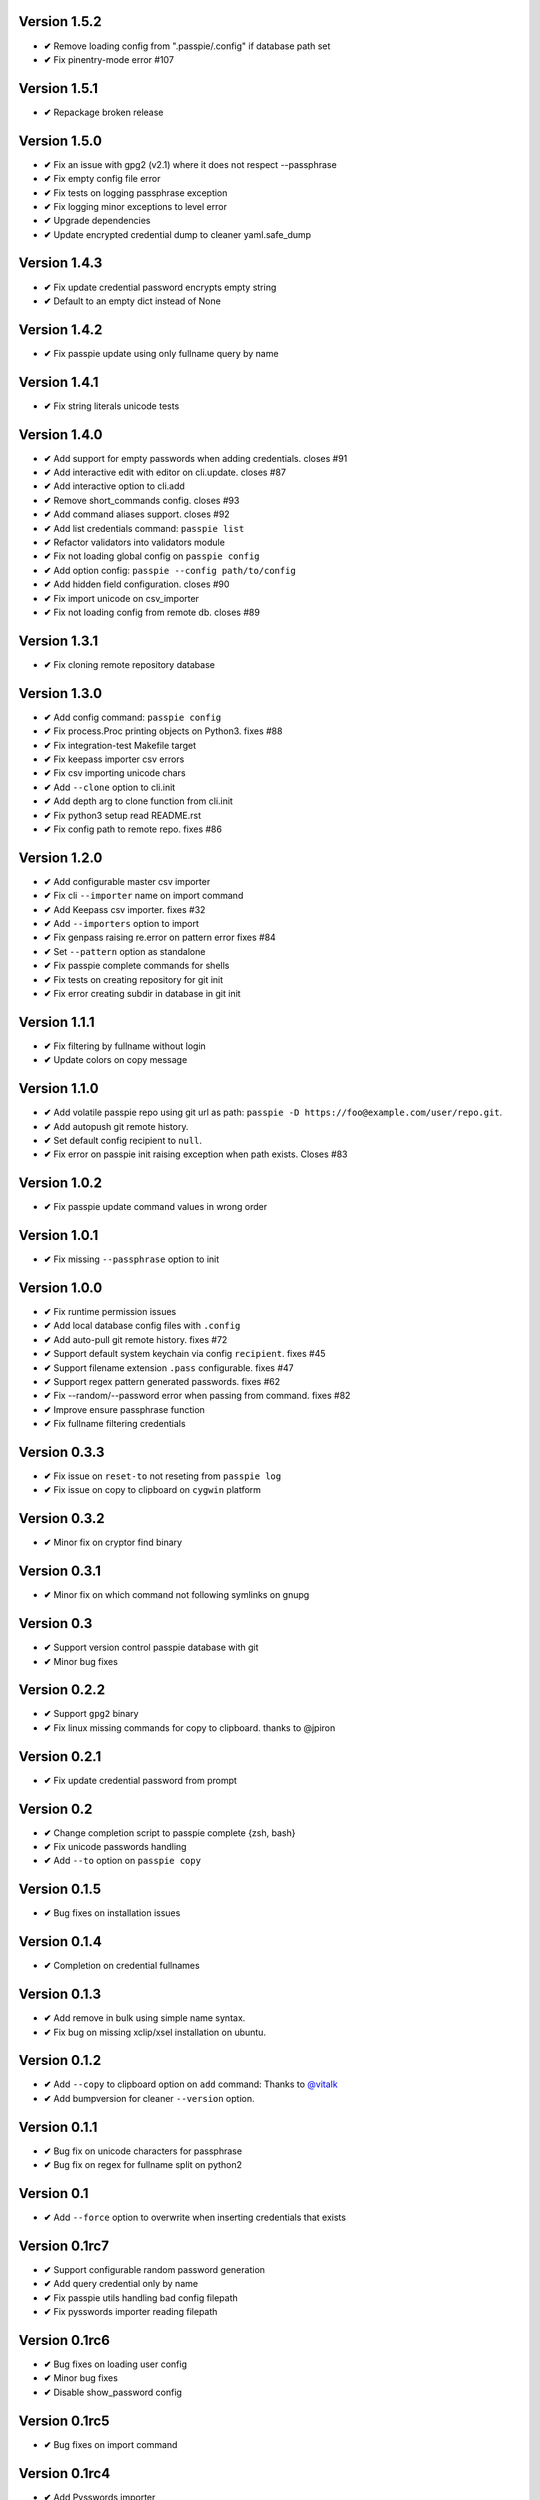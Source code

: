 Version 1.5.2
-------------
+ **✔** Remove loading config from ".passpie/.config" if database path set
+ **✔** Fix pinentry-mode error #107

Version 1.5.1
-------------
+ **✔** Repackage broken release

Version 1.5.0
-------------
+ **✔** Fix an issue with gpg2 (v2.1) where it does not respect --passphrase
+ **✔** Fix empty config file error
+ **✔** Fix tests on logging passphrase exception
+ **✔** Fix logging minor exceptions to level error
+ **✔** Upgrade dependencies
+ **✔** Update encrypted credential dump to cleaner yaml.safe_dump

Version 1.4.3
-------------
+ **✔** Fix update credential password encrypts empty string
+ **✔** Default to an empty dict instead of None

Version 1.4.2
-------------

+ **✔** Fix passpie update using only fullname query by name

Version 1.4.1
-------------

+ **✔** Fix string literals unicode tests

Version 1.4.0
-------------

+ **✔** Add support for empty passwords when adding credentials. closes #91
+ **✔** Add interactive edit with editor on cli.update. closes #87
+ **✔** Add interactive option to cli.add
+ **✔** Remove short_commands config. closes #93
+ **✔** Add command aliases support. closes #92
+ **✔** Add list credentials command: ``passpie list``
+ **✔** Refactor validators into validators module
+ **✔** Fix not loading global config on ``passpie config``
+ **✔** Add option config: ``passpie --config path/to/config``
+ **✔** Add hidden field configuration. closes #90
+ **✔** Fix import unicode on csv_importer
+ **✔** Fix not loading config from remote db. closes #89


Version 1.3.1
-------------

+ **✔** Fix cloning remote repository database

Version 1.3.0
-------------

+ **✔** Add config command: ``passpie config``
+ **✔** Fix process.Proc printing objects on Python3. fixes #88
+ **✔** Fix integration-test Makefile target
+ **✔** Fix keepass importer csv errors
+ **✔** Fix csv importing unicode chars
+ **✔** Add ``--clone`` option to cli.init
+ **✔** Add depth arg to clone function from cli.init
+ **✔** Fix python3 setup read README.rst
+ **✔** Fix config path to remote repo. fixes #86

Version 1.2.0
-------------

+ **✔** Add configurable master csv importer
+ **✔** Fix cli ``--importer`` name on import command
+ **✔** Add Keepass csv importer. fixes #32
+ **✔** Add ``--importers`` option to import
+ **✔** Fix genpass raising re.error on pattern error fixes #84
+ **✔** Set ``--pattern`` option as standalone
+ **✔** Fix passpie complete commands for shells
+ **✔** Fix tests on creating repository for git init
+ **✔** Fix error creating subdir in database in git init

Version 1.1.1
-------------

+ **✔** Fix filtering by fullname without login
+ **✔** Update colors on copy message

Version 1.1.0
-------------

+ **✔** Add volatile passpie repo using git url as path: ``passpie -D https://foo@example.com/user/repo.git``.
+ **✔** Add autopush git remote history.
+ **✔** Set default config recipient to ``null``.
+ **✔** Fix error on passpie init raising exception when path exists. Closes #83

Version 1.0.2
-------------

+ **✔** Fix passpie update command values in wrong order

Version 1.0.1
-------------

+ **✔** Fix missing ``--passphrase`` option to init

Version 1.0.0
-------------

+ **✔** Fix runtime permission issues
+ **✔** Add local database config files with ``.config``
+ **✔** Add auto-pull git remote history. fixes #72
+ **✔** Support default system keychain via config ``recipient``. fixes #45
+ **✔** Support filename extension ``.pass`` configurable. fixes #47
+ **✔** Support regex pattern generated passwords. fixes #62
+ **✔** Fix --random/--password error when passing from command. fixes #82
+ **✔** Improve ensure passphrase function
+ **✔** Fix fullname filtering credentials


Version 0.3.3
-------------

+ **✔** Fix issue on ``reset-to`` not reseting from ``passpie log``
+ **✔** Fix issue on copy to clipboard on ``cygwin`` platform

Version 0.3.2
-------------

+ **✔** Minor fix on cryptor find binary

Version 0.3.1
-------------

+ **✔** Minor fix on which command not following symlinks on gnupg

Version 0.3
-------------

+ **✔** Support version control passpie database with git
+ **✔** Minor bug fixes

Version 0.2.2
-------------

+ **✔** Support ``gpg2`` binary
+ **✔** Fix linux missing commands for copy to clipboard. thanks to @jpiron

Version 0.2.1
-------------

+ **✔** Fix update credential password from prompt

Version 0.2
-------------

+ **✔** Change completion script to passpie complete {zsh, bash}
+ **✔** Fix unicode passwords handling
+ **✔** Add ``--to`` option on ``passpie copy``

Version 0.1.5
-------------

+ **✔** Bug fixes on installation issues

Version 0.1.4
-------------

+ **✔** Completion on credential fullnames

Version 0.1.3
-------------

+ **✔** Add remove in bulk using simple name syntax.
+ **✔** Fix bug on missing xclip/xsel installation on ubuntu.

Version 0.1.2
-------------

+ **✔** Add ``--copy`` to clipboard option on ``add`` command: Thanks to `@vitalk <https://github.com/vitalk>`_
+ **✔** Add bumpversion for cleaner ``--version`` option.

Version 0.1.1
-------------

+ **✔** Bug fix on unicode characters for passphrase
+ **✔** Bug fix on regex for fullname split on python2

Version 0.1
-------------

+ **✔** Add ``--force`` option to overwrite when inserting credentials that exists

Version 0.1rc7
---------------

+ **✔** Support configurable random password generation
+ **✔** Add query credential only by name
+ **✔** Fix passpie utils handling bad config filepath
+ **✔** Fix pysswords importer reading filepath

Version 0.1rc6
--------------

+ **✔** Bug fixes on loading user config
+ **✔** Minor bug fixes
+ **✔** Disable show_password config

Version 0.1rc5
--------------

+ **✔** Bug fixes on import command

Version 0.1rc4
--------------

+ **✔** Add Pysswords importer
+ **✔** Fix bugs on default importer readfile

Version 0.1rc3
--------------

+ **✔** Bump invalid pypi version

Version 0.1rc2.1
----------------

+ **✔** Fix ``reset`` command not copying newly re-encrypted credentials

Version 0.1rc2
--------------

+ **✔** Add ``reset`` command. Reset passphrase and re-encrypt all credentials
+ **✔** Bug fixes

Version 0.1rc1
--------------

+ **✔** Console interface
+ **✔** Manage multiple databases
+ **✔** Add, update, remove credentials
+ **✔** Copy passwords to clipboard
+ **✔** List credentials as a table
+ **✔** Colored output
+ **✔** Search credentials by name, login or comments
+ **✔** Search with regular expression
+ **✔** Grouping credentials
+ **✔** Configuration by file
+ **✔** Exporting Passpie database
+ **✔** Importing Passpie database
+ **✔** Randomly generated credential passwords
+ **✔** Generate database status report
